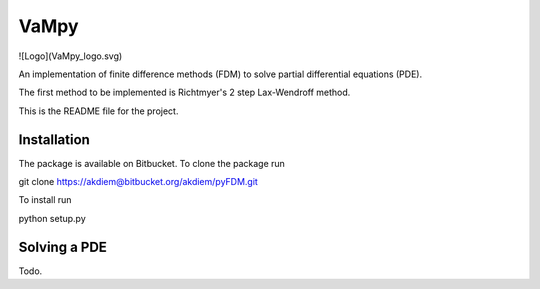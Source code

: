 =======================================
 VaMpy
=======================================

![Logo](VaMpy_logo.svg)

An implementation of finite difference methods (FDM) to solve partial differential equations (PDE).

The first method to be implemented is Richtmyer's 2 step Lax-Wendroff method.

This is the README file for the project.


---------------------------------------
Installation
---------------------------------------

The package is available on Bitbucket. To clone the package run

git clone https://akdiem@bitbucket.org/akdiem/pyFDM.git

To install run

python setup.py


---------------------------------------
Solving a PDE
---------------------------------------

Todo.
